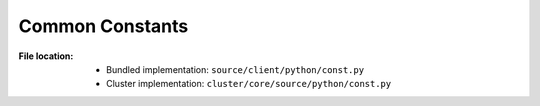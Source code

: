 ----------------
Common Constants
----------------

:File location:

   * Bundled implementation: ``source/client/python/const.py``
   * Cluster implementation: ``cluster/core/source/python/const.py``

.. data:: const.ROOT

   :type: ``str``

   Path to the BroAPT-Core framework source codes (absolute path at runtime).

.. data:: const.BOOLEAN_STATES
   :value: {'1': True,    '0': False,
            'yes': True,  'no': False,
            'true': True, 'false': False,
            'on': True,   'off': False}

   Mapping of boolean states, c.f. |configparser|_.

   .. |configparser| replace:: ``configparser``
   .. _configparser: https://docs.python.org/3/library/configparser.html

.. data:: const.CPU_CNT

   :type: ``int``
   :environ: :envvar:`BROAPT_CPU`

   Number of BroAPT concurrent processes for PCAP analysis. If not provided, then the
   number of system CPUs will be used.

.. data:: const.INTERVAL

   :type: ``float``
   :environ: :envvar:`BROAPT_INTERVAL`

   Wait interval after processing current pool of PCAP files.

.. data:: const.DUMP_PATH

   :type: ``str`` (path)
   :environ: :envvar:`BROAPT_DUMP_PATH`

   Path to extracted files.

.. data:: const.PCAP_PATH

   :type: ``str`` (path)
   :environ: :envvar:`BROAPT_PCAP_PATH`

   Path to source PCAP files.

.. data:: const.LOGS_PATH

   :type: ``str`` (path)
   :environ: :envvar:`BROAPT_LOGS_PATH`

   Path to system logs.

.. data:: const.MIME_MODE

   :type: ``bool``
   :environ: :envvar:`BROAPT_MIME_MODE`

   If group extracted files by MIME type.

.. data:: const.BARE_MODE

   :type: ``bool``
   :environ: :envvar:`BROAPT_BARE_MODE`

   Run Bro in bare mode (don't load scripts from the ``base/`` directory).

.. data:: const.NO_CHKSUM

   :type: ``bool``
   :environ: :envvar:`BROAPT_NO_CHKSUM`

   Ignore checksums of packets in PCAP files when running Bro.

.. data:: const.HOOK_CPU

   :type: ``int``
   :environ: :envvar:`BROAPT_HOOK_CPU`

   Number of BroAPT concurrent processes for Python hooks.

.. data:: const.FILE

   :type: ``str``

   Path to file system database of processed PCAP files.

.. data:: const.TIME

   :type: ``str``

   Path to log file of processing time records.

.. data:: const.STDOUT

   :type: ``str``

   Path to ``stdout`` *replica*.

.. data:: const.STDERR

   :type: ``str``

   Path to ``stderr`` *replica*.

.. data:: const.QUEUE

   :type: ``multiprocessing.Queue``

   In **cluster implementation**, teleprocess communication queue
   for log processing.

.. data:: const.QUEUE_LOGS

   :type: ``multiprocessing.Queue``

   In **bundled implementation**, teleprocess communication queue
   for log processing.
